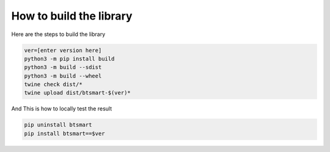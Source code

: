 How to build the library
========================

Here are the steps to build the library

.. code-block:: sh

    ver=[enter version here]
    python3 -m pip install build
    python3 -m build --sdist
    python3 -m build --wheel
    twine check dist/*
    twine upload dist/btsmart-$(ver)*

And This is how to locally test the result

.. code-block:: sh

    pip uninstall btsmart
    pip install btsmart==$ver
